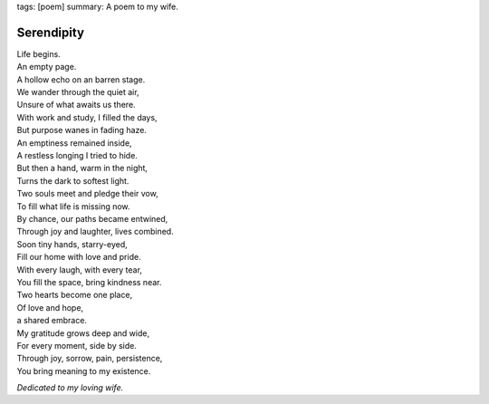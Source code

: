 tags: [poem]
summary: A poem to my wife.

Serendipity
===========

| Life begins.
| An empty page.
| A hollow echo on an barren stage.
| We wander through the quiet air,
| Unsure of what awaits us there.

| With work and study, I filled the days,
| But purpose wanes in fading haze.
| An emptiness remained inside,
| A restless longing I tried to hide.

| But then a hand, warm in the night,
| Turns the dark to softest light.
| Two souls meet and pledge their vow,
| To fill what life is missing now.

| By chance, our paths became entwined,
| Through joy and laughter, lives combined.
| Soon tiny hands, starry-eyed,
| Fill our home with love and pride.

| With every laugh, with every tear,
| You fill the space, bring kindness near.
| Two hearts become one place,
| Of love and hope,
| a shared embrace.

| My gratitude grows deep and wide,
| For every moment, side by side.
| Through joy, sorrow, pain, persistence,
| You bring meaning to my existence.

*Dedicated to my loving wife.*
